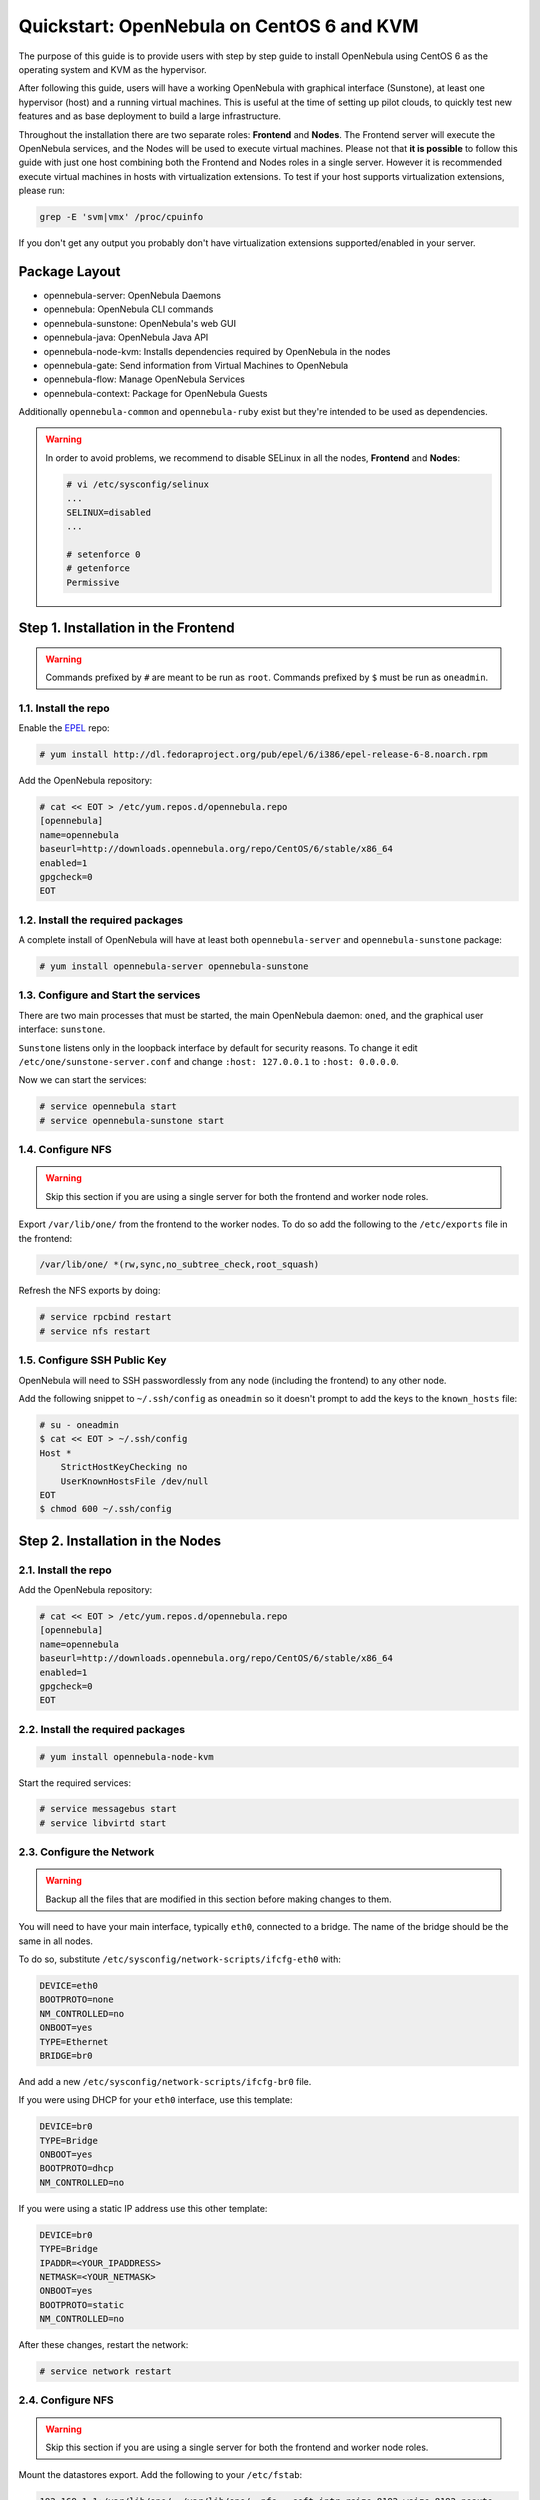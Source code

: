 .. _qs_centos_kvm:

==========================================
Quickstart: OpenNebula on CentOS 6 and KVM
==========================================

The purpose of this guide is to provide users with step by step guide to install OpenNebula using CentOS 6 as the operating system and KVM as the hypervisor.

After following this guide, users will have a working OpenNebula with graphical interface (Sunstone), at least one hypervisor (host) and a running virtual machines. This is useful at the time of setting up pilot clouds, to quickly test new features and as base deployment to build a large infrastructure.

Throughout the installation there are two separate roles: **Frontend** and **Nodes**. The Frontend server will execute the OpenNebula services, and the Nodes will be used to execute virtual machines. Please not that **it is possible** to follow this guide with just one host combining both the Frontend and Nodes roles in a single server. However it is recommended execute virtual machines in hosts with virtualization extensions. To test if your host supports virtualization extensions, please run:

.. code::

    grep -E 'svm|vmx' /proc/cpuinfo

If you don't get any output you probably don't have virtualization extensions supported/enabled in your server.

Package Layout
==============

-  opennebula-server: OpenNebula Daemons
-  opennebula: OpenNebula CLI commands
-  opennebula-sunstone: OpenNebula's web GUI
-  opennebula-java: OpenNebula Java API
-  opennebula-node-kvm: Installs dependencies required by OpenNebula in the nodes
-  opennebula-gate: Send information from Virtual Machines to OpenNebula
-  opennebula-flow: Manage OpenNebula Services
-  opennebula-context: Package for OpenNebula Guests

Additionally ``opennebula-common`` and ``opennebula-ruby`` exist but they're intended to be used as dependencies.


.. warning:: In order to avoid problems, we recommend to disable SELinux in all the nodes, **Frontend** and **Nodes**:

    .. code::

        # vi /etc/sysconfig/selinux
        ...
        SELINUX=disabled
        ...

        # setenforce 0
        # getenforce
        Permissive

Step 1. Installation in the Frontend
====================================

.. warning:: Commands prefixed by ``#`` are meant to be run as ``root``. Commands prefixed by ``$`` must be run as ``oneadmin``.

1.1. Install the repo
---------------------

Enable the `EPEL <https://fedoraproject.org/wiki/EPEL>`__ repo:

.. code::

    # yum install http://dl.fedoraproject.org/pub/epel/6/i386/epel-release-6-8.noarch.rpm

Add the OpenNebula repository:

.. code::

    # cat << EOT > /etc/yum.repos.d/opennebula.repo
    [opennebula]
    name=opennebula
    baseurl=http://downloads.opennebula.org/repo/CentOS/6/stable/x86_64
    enabled=1
    gpgcheck=0
    EOT

1.2. Install the required packages
----------------------------------

A complete install of OpenNebula will have at least both ``opennebula-server`` and ``opennebula-sunstone`` package:

.. code::

    # yum install opennebula-server opennebula-sunstone

1.3. Configure and Start the services
-------------------------------------

There are two main processes that must be started, the main OpenNebula daemon: ``oned``, and the graphical user interface: ``sunstone``.

``Sunstone`` listens only in the loopback interface by default for security reasons. To change it edit ``/etc/one/sunstone-server.conf`` and change ``:host: 127.0.0.1`` to ``:host: 0.0.0.0``.

Now we can start the services:

.. code::

    # service opennebula start
    # service opennebula-sunstone start

1.4. Configure NFS
------------------

.. warning:: Skip this section if you are using a single server for both the frontend and worker node roles.

Export ``/var/lib/one/`` from the frontend to the worker nodes. To do so add the following to the ``/etc/exports`` file in the frontend:

.. code::

    /var/lib/one/ *(rw,sync,no_subtree_check,root_squash)

Refresh the NFS exports by doing:

.. code::

    # service rpcbind restart
    # service nfs restart

1.5. Configure SSH Public Key
-----------------------------

OpenNebula will need to SSH passwordlessly from any node (including the frontend) to any other node.

Add the following snippet to ``~/.ssh/config`` as ``oneadmin`` so it doesn't prompt to add the keys to the ``known_hosts`` file:

.. code::

    # su - oneadmin
    $ cat << EOT > ~/.ssh/config
    Host *
        StrictHostKeyChecking no
        UserKnownHostsFile /dev/null
    EOT
    $ chmod 600 ~/.ssh/config

Step 2. Installation in the Nodes
=================================

2.1. Install the repo
---------------------

Add the OpenNebula repository:

.. code::

    # cat << EOT > /etc/yum.repos.d/opennebula.repo
    [opennebula]
    name=opennebula
    baseurl=http://downloads.opennebula.org/repo/CentOS/6/stable/x86_64
    enabled=1
    gpgcheck=0
    EOT

2.2. Install the required packages
----------------------------------

.. code::

    # yum install opennebula-node-kvm

Start the required services:

.. code::

    # service messagebus start
    # service libvirtd start

2.3. Configure the Network
--------------------------

.. warning:: Backup all the files that are modified in this section before making changes to them.

You will need to have your main interface, typically ``eth0``, connected to a bridge. The name of the bridge should be the same in all nodes.

To do so, substitute ``/etc/sysconfig/network-scripts/ifcfg-eth0`` with:

.. code::

    DEVICE=eth0
    BOOTPROTO=none
    NM_CONTROLLED=no
    ONBOOT=yes
    TYPE=Ethernet
    BRIDGE=br0

And add a new ``/etc/sysconfig/network-scripts/ifcfg-br0`` file.

If you were using DHCP for your ``eth0`` interface, use this template:

.. code::

    DEVICE=br0
    TYPE=Bridge
    ONBOOT=yes
    BOOTPROTO=dhcp
    NM_CONTROLLED=no

If you were using a static IP address use this other template:

.. code::

    DEVICE=br0
    TYPE=Bridge
    IPADDR=<YOUR_IPADDRESS>
    NETMASK=<YOUR_NETMASK>
    ONBOOT=yes
    BOOTPROTO=static
    NM_CONTROLLED=no

After these changes, restart the network:

.. code::

    # service network restart

2.4. Configure NFS
------------------

.. warning:: Skip this section if you are using a single server for both the frontend and worker node roles.

Mount the datastores export. Add the following to your ``/etc/fstab``:

.. code::

    192.168.1.1:/var/lib/one/  /var/lib/one/  nfs   soft,intr,rsize=8192,wsize=8192,noauto

.. warning:: Replace ``192.168.1.1`` with the IP of the frontend.

Mount the NFS share:

.. code::

    # mount /var/lib/one/

If the above command fails or hangs, it could be a firewall issue.

Step 3. Basic Usage
===================

.. warning:: All the operations in this section can be done using Sunstone instead of the command line. Point your browser to: ``http://frontend:9869``.

The default password for the ``oneadmin`` user can be found in ``~/.one/one_auth`` which is randomly generated on every installation.

|image1|

To interact with OpenNebula, you have to do it from the ``oneadmin`` account in the frontend. We will assume all the following commands are performed from that account. To login as ``oneadmin`` execute ``su - oneadmin``.

3.1. Adding a Host
------------------

To start running VMs, you should first register a worker node for OpenNebula.

Issue this command for each one of your nodes. Replace ``localhost`` with your node's hostname.

.. code::

    $ onehost create localhost -i kvm -v kvm -n dummy

Run ``onehost list`` until it's set to on. If it fails you probably have something wrong in your ssh configuration. Take a look at ``/var/log/one/oned.log``.

3.2. Adding virtual resources
-----------------------------

Once it's working you need to create a network, an image and a virtual machine template.

To create networks, we need to create first a network template file ``mynetwork.one`` that contains:

.. code::

    NAME = "private"

    BRIDGE = br0

    AR = [
        TYPE = IP4,
        IP = 192.168.0.100,
        SIZE = 3
    ]

.. warning:: Replace the address range with free IPs in your host's network. You can add more than one address range.

Now we can move ahead and create the resources in OpenNebula:

.. code::

    $ onevnet create mynetwork.one

    $ oneimage create --name "CentOS-6.5_x86_64" \
        --path "http://appliances.c12g.com/CentOS-6.5/centos6.5.qcow2.gz" \
        --driver qcow2 \
        --datastore default

    $ onetemplate create --name "CentOS-6.5" --cpu 1 --vcpu 1 --memory 512 \
        --arch x86_64 --disk "CentOS-6.5_x86_64" --nic "private" --vnc \
        --ssh

You will need to wait until the image is ready to be used. Monitor its state by running ``oneimage list``.

In order to dynamically add ssh keys to Virtual Machines we must add our ssh key to the user template, by editing the user template:

.. code::

    $ EDITOR=vi oneuser update oneadmin

Add a new line like the following to the template:

.. code::

    SSH_PUBLIC_KEY="ssh-dss AAAAB3NzaC1kc3MAAACBANBWTQmm4Gt..."

Substitute the value above with the output of ``cat ~/.ssh/id_dsa.pub``.

3.3. Running a Virtual Machine
------------------------------

To run a Virtual Machine, you will need to instantiate a template:

.. code::

    $ onetemplate instantiate "CentOS-6.5" --name "My Scratch VM"

Execute ``onevm list`` and watch the virtual machine going from PENDING to PROLOG to RUNNING. If the vm fails, check the reason in the log: ``/var/log/one/<VM_ID>/vm.log``.

Further information
===================

-  :ref:`Planning the Installation <plan>`
-  :ref:`Installing the Software <ignc>`
-  `FAQs. Good for troubleshooting <http://wiki.opennebula.org/faq>`__
-  :ref:`Main Documentation <entry_point>`

.. |image1| image:: /images/centos_sunstone_dashboard_44.png
